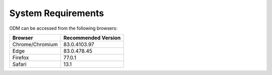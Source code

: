 System Requirements
+++++++++++++++++++

ODM can be accessed from the following browsers:

+-----------------+---------------------+
| Browser         | Recommended Version |
+=================+=====================+
| Chrome/Chromium |    83.0.4103.97     |
+-----------------+---------------------+
| Edge            |    83.0.478.45      |
+-----------------+---------------------+
| Firefox         |    77.0.1           |
+-----------------+---------------------+
| Safari          |    13.1             |
+-----------------+---------------------+
